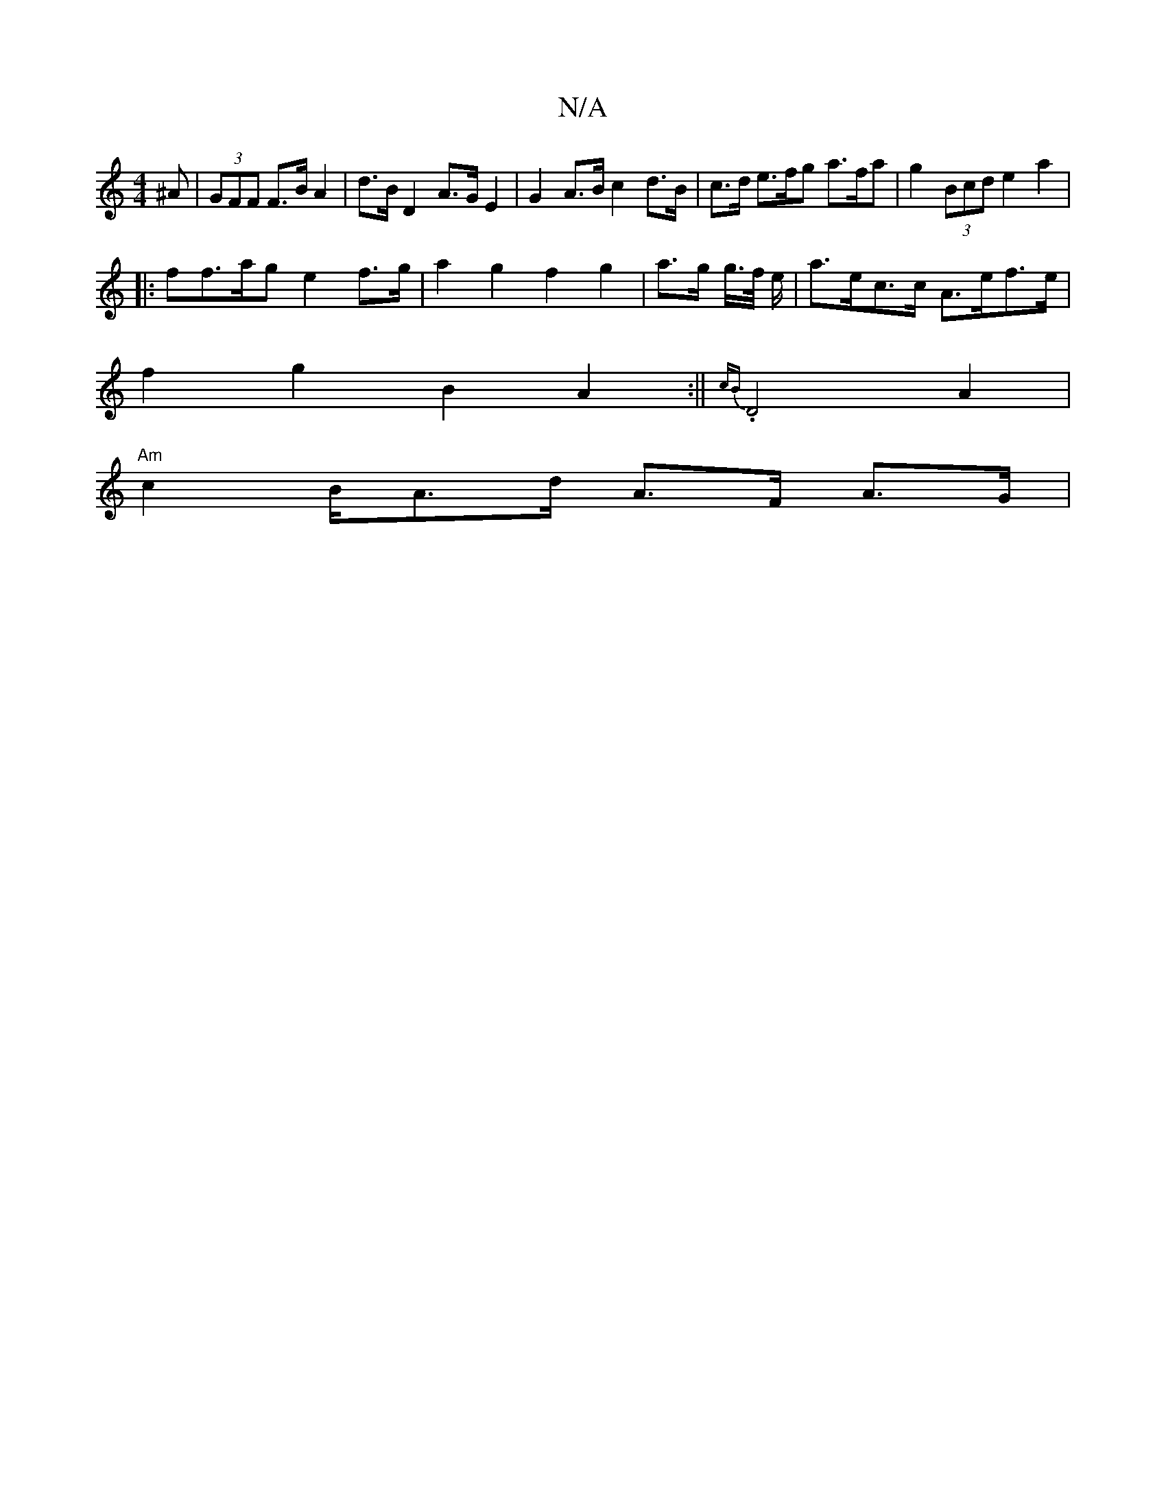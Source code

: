 X:1
T:N/A
M:4/4
R:N/A
K:Cmajor
^A | (3GFF F>B A2 | d>B D2 A>G E2 | G2 A>B c2 d>B | c>d e>fg a>fa | g2 (3Bcd e2 a2 |
|:ff>ag e2-f>g | a2 g2 f2 g2 | a>g g/>f/ e/ |a>ec>c A>ef>e |
f2 g2 B2 A2:||{cB}.D4 A2 |
"Am" c2 B/A>d A>F A>G | "Em